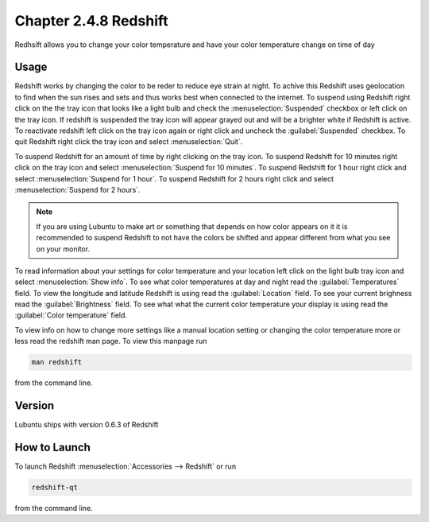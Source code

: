 Chapter 2.4.8 Redshift
======================

Redhsift allows you to change your color temperature and have your color temperature change on time of day

Usage
-----
Redshift works by changing the color to be reder to reduce eye strain at night. To achive this Redshift uses geolocation to find when the sun rises and sets and thus works best when connected to the internet. To suspend using Redshift right click on the the tray icon that looks like a light bulb and check the :menuselection:`Suspended` checkbox or left click on the tray icon. If redshift is suspended the tray icon will appear grayed out and will be a brighter white if Redshift is active. To reactivate redshift left click on the tray icon again or right click and uncheck the :guilabel:`Suspended` checkbox.  To quit Redshift right click the tray icon and select :menuselection:`Quit`.

To suspend Redshift for an amount of time by right clicking on the tray icon. To suspend Redshift for 10 minutes right click on the tray icon and select :menuselection:`Suspend for 10 minutes`. To suspend Redshift for 1 hour right click and select :menuselection:`Suspend for 1 hour`. To suspend Redshift for 2 hours right click and select :menuselection:`Suspend for 2 hours`.

.. image:: redshift.png



.. note:: 

   If you are using Lubuntu to make art or something that depends on how color appears on it it is recommended to suspend Redshift to not have the colors be shifted and appear different from what you see on your monitor.
   
To read information about your settings for color temperature and your location left click on the light bulb tray icon and select :menuselection:`Show info`. To see what color temperatures at day and night read the :guilabel:`Temperatures` field. To view the longitude and latitude Redshift is using read the :guilabel:`Location` field. To see your current brighness read the :guilabel:`Brightness` field. To see what what the current color temperature your display is using read the :guilabel:`Color temperature` field.

.. image:: redshift-info.png

To view info on how to change more settings like a manual location setting or changing the color temperature more or less read the redshift man page. To view this manpage run 


.. code:: 

    man redshift
    
from the command line. 

Version
-------
Lubuntu ships with version 0.6.3 of Redshift


How to Launch
-------------

To launch Redshift :menuselection:`Accessories --> Redshift` or run 

.. code::

   redshift-qt
   
from the command line.
